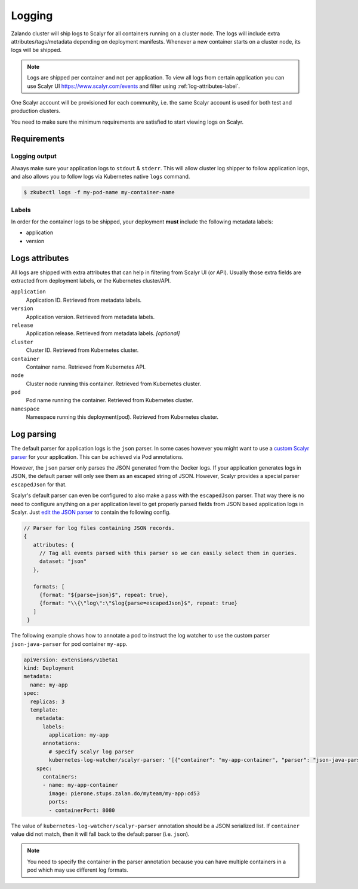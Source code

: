 .. _logging:

=======
Logging
=======

Zalando cluster will ship logs to Scalyr for all containers running on a cluster node. The logs will include extra attributes/tags/metadata depending on deployment manifests. Whenever a new container starts on a cluster node, its logs will be shipped.

.. note::
    Logs are shipped per container and not per application. To view all logs from certain application you can use Scalyr UI https://www.scalyr.com/events and filter using :ref:`log-attributes-label`.

One Scalyr account will be provisioned for each community, i.e. the same Scalyr account is used for both test and production clusters.

You need to make sure the minimum requirements are satisfied to start viewing logs on Scalyr.

Requirements
============

Logging output
--------------

Always make sure your application logs to ``stdout`` & ``stderr``. This will allow cluster log shipper to follow application logs, and also allows you to follow logs via Kubernetes native ``logs`` command.

.. code-block:: bash

    $ zkubectl logs -f my-pod-name my-container-name

Labels
------

In order for the container logs to be shipped, your deployment **must** include the following metadata labels:

- application
- version

.. _log-attributes-label:

Logs attributes
===============

All logs are shipped with extra attributes that can help in filtering from Scalyr UI (or API). Usually those extra fields are extracted from deployment labels, or the Kubernetes cluster/API.

``application``
    Application ID. Retrieved from metadata labels.

``version``
    Application version. Retrieved from metadata labels.

``release``
    Application release. Retrieved from metadata labels. *[optional]*

``cluster``
    Cluster ID. Retrieved from Kubernetes cluster.

``container``
    Container name. Retrieved from Kubernetes API.

``node``
    Cluster node running this container. Retrieved from Kubernetes cluster.

``pod``
    Pod name running the container. Retrieved from Kubernetes cluster.

``namespace``
    Namespace running this deployment(pod). Retrieved from Kubernetes cluster.

Log parsing
===========

The default parser for application logs is the ``json`` parser.
In some cases however you might want to use a `custom Scalyr parser
<https://www.scalyr.com/help/config>`_ for your application. This can be
achieved via Pod annotations.

However, the ``json`` parser only parses the JSON generated from the Docker logs. If your application
generates logs in JSON, the default parser will only see them as an escaped string of JSON.
However, Scalyr provides a special parser ``escapedJson`` for that.

Scalyr's default parser can even be configured to also make a pass with the ``escapedJson`` parser. That way
there is no need to configure anything on a per application level to get properly parsed fields from JSON based
application logs in Scalyr. Just `edit the JSON parser <https://www.scalyr.com/parsers?parser=json>`_ to contain the
following config.

.. code-block:: js

   // Parser for log files containing JSON records.
   {
      attributes: {
        // Tag all events parsed with this parser so we can easily select them in queries.
        dataset: "json"
      },

      formats: [
        {format: "${parse=json}$", repeat: true},
        {format: "\\{\"log\":\"$log{parse=escapedJson}$", repeat: true}
      ]
    }

The following example shows how to annotate a pod to instruct the log watcher
to use the custom parser ``json-java-parser`` for pod container ``my-app``.

.. code-block:: yaml

    apiVersion: extensions/v1beta1
    kind: Deployment
    metadata:
      name: my-app
    spec:
      replicas: 3
      template:
        metadata:
          labels:
            application: my-app
          annotations:
            # specify scalyr log parser
            kubernetes-log-watcher/scalyr-parser: '[{"container": "my-app-container", "parser": "json-java-parser"}]'
        spec:
          containers:
          - name: my-app-container
            image: pierone.stups.zalan.do/myteam/my-app:cd53
            ports:
            - containerPort: 8080

The value of ``kubernetes-log-watcher/scalyr-parser`` annotation should be a
JSON serialized list. If ``container`` value did not match, then it will fall
back to the default parser (i.e. ``json``).

.. note::
    You need to specify the container in the parser annotation because
    you can have multiple containers in a pod which may use different log
    formats.
